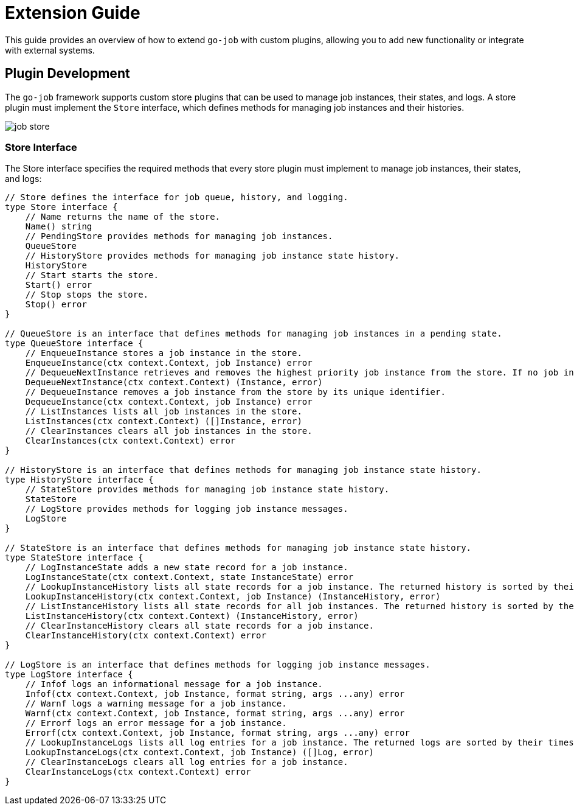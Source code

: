 = Extension Guide 

This guide provides an overview of how to extend `go-job` with custom plugins, allowing you to add new functionality or integrate with external systems.

== Plugin Development 

The `go-job` framework supports custom store plugins that can be used to manage job instances, their states, and logs. A store plugin must implement the `Store` interface, which defines methods for managing job instances and their histories.

image::img/job-store.png[]

=== Store Interface

The Store interface specifies the required methods that every store plugin must implement to manage job instances, their states, and logs:

[source,go]
----
// Store defines the interface for job queue, history, and logging.
type Store interface {
    // Name returns the name of the store.
    Name() string
    // PendingStore provides methods for managing job instances.
    QueueStore
    // HistoryStore provides methods for managing job instance state history.
    HistoryStore
    // Start starts the store.
    Start() error
    // Stop stops the store.
    Stop() error
}

// QueueStore is an interface that defines methods for managing job instances in a pending state.
type QueueStore interface {
    // EnqueueInstance stores a job instance in the store.
    EnqueueInstance(ctx context.Context, job Instance) error
    // DequeueNextInstance retrieves and removes the highest priority job instance from the store. If no job instance is available, it returns nil.
    DequeueNextInstance(ctx context.Context) (Instance, error)
    // DequeueInstance removes a job instance from the store by its unique identifier.
    DequeueInstance(ctx context.Context, job Instance) error
    // ListInstances lists all job instances in the store.
    ListInstances(ctx context.Context) ([]Instance, error)
    // ClearInstances clears all job instances in the store.
    ClearInstances(ctx context.Context) error
}

// HistoryStore is an interface that defines methods for managing job instance state history.
type HistoryStore interface {
    // StateStore provides methods for managing job instance state history.
    StateStore
    // LogStore provides methods for logging job instance messages.
    LogStore
}

// StateStore is an interface that defines methods for managing job instance state history.
type StateStore interface {
    // LogInstanceState adds a new state record for a job instance.
    LogInstanceState(ctx context.Context, state InstanceState) error
    // LookupInstanceHistory lists all state records for a job instance. The returned history is sorted by their timestamp.
    LookupInstanceHistory(ctx context.Context, job Instance) (InstanceHistory, error)
    // ListInstanceHistory lists all state records for all job instances. The returned history is sorted by their timestamp.
    ListInstanceHistory(ctx context.Context) (InstanceHistory, error)
    // ClearInstanceHistory clears all state records for a job instance.
    ClearInstanceHistory(ctx context.Context) error
}

// LogStore is an interface that defines methods for logging job instance messages.
type LogStore interface {
    // Infof logs an informational message for a job instance.
    Infof(ctx context.Context, job Instance, format string, args ...any) error
    // Warnf logs a warning message for a job instance.
    Warnf(ctx context.Context, job Instance, format string, args ...any) error
    // Errorf logs an error message for a job instance.
    Errorf(ctx context.Context, job Instance, format string, args ...any) error
    // LookupInstanceLogs lists all log entries for a job instance. The returned logs are sorted by their timestamp.
    LookupInstanceLogs(ctx context.Context, job Instance) ([]Log, error)
    // ClearInstanceLogs clears all log entries for a job instance.
    ClearInstanceLogs(ctx context.Context) error
}
----